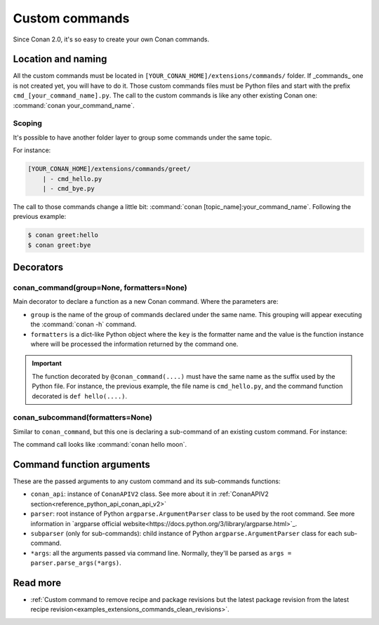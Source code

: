 .. _examples_extensions_custom_commands:

Custom commands
=================

Since Conan 2.0, it's so easy to create your own Conan commands.

Location and naming
--------------------

All the custom commands must be located in ``[YOUR_CONAN_HOME]/extensions/commands/`` folder. If _commands_ one is not created yet,
you will have to do it. Those custom commands files must be Python files and start with the prefix ``cmd_[your_command_name].py``.
The call to the custom commands is like any other existing Conan one: :command:`conan your_command_name`.


Scoping
++++++++++

It's possible to have another folder layer to group some commands under the same topic.

For instance:

.. code-block:: text

    [YOUR_CONAN_HOME]/extensions/commands/greet/
        | - cmd_hello.py
        | - cmd_bye.py

The call to those commands change a little bit: :command:`conan [topic_name]:your_command_name`. Following the previous example:

.. code-block:: text

    $ conan greet:hello
    $ conan greet:bye


Decorators
-----------

conan_command(group=None, formatters=None)
+++++++++++++++++++++++++++++++++++++++++++

Main decorator to declare a function as a new Conan command. Where the parameters are:

* ``group`` is the name of the group of commands declared under the same name.
  This grouping will appear executing the :command:`conan -h` command.
* ``formatters`` is a dict-like Python object where the ``key`` is the formatter name and the value is the
  function instance where will be processed the information returned by the command one.


.. code-block:: python
    :caption: cmd_hello.py

    import json

    from conan.api.conan_api import ConanAPIV2
    from conans.cli.command import conan_command
    from conans.cli.output import ConanOutput


    def output_json(msg):
        return json.dumps({"greet": msg})


    @conan_command(group="custom commands", formatters={"json": output_json})
    def hello(conan_api: ConanAPIV2, parser, *args):
        """
        Simple command to print "Hello World!" line
        """
        msg = "Hello World!"
        ConanOutput().info(msg)
        return msg


.. important::

    The function decorated by ``@conan_command(....)`` must have the same name as the suffix used by the Python file.
    For instance, the previous example, the file name is ``cmd_hello.py``, and the command function decorated is ``def hello(....)``.


conan_subcommand(formatters=None)
++++++++++++++++++++++++++++++++++++

Similar to ``conan_command``, but this one is declaring a sub-command of an existing custom command. For instance:

.. code-block:: python
    :caption: cmd_hello.py

    from conan.api.conan_api import ConanAPIV2
    from conans.cli.command import conan_command, conan_subcommand
    from conans.cli.output import ConanOutput


    @conan_subcommand()
    def hello_moon(conan_api, parser, subparser, *args):
        """
        Sub-command of "hello" that prints "Hello Moon!" line
        """
        ConanOutput().info("Hello Moon!")


    @conan_command(group="Custom commands")
    def hello(conan_api: ConanAPIV2, parser, *args):
        """
        Simple command "hello"
        """

The command call looks like :command:`conan hello moon`.


Command function arguments
----------------------------

These are the passed arguments to any custom command and its sub-commands functions:

.. code-block:: python
    :caption: cmd_command.py

    from conans.cli.command import conan_command, conan_subcommand

    @conan_subcommand()
    def command_subcommand(conan_api, parser, subparser, *args):
        pass

    @conan_command(group="Custom commands")
    def command(conan_api, parser, *args):
        pass


* ``conan_api``: instance of ``ConanAPIV2`` class. See more about it in :ref:`ConanAPIV2 section<reference_python_api_conan_api_v2>`
* ``parser``: root instance of Python ``argparse.ArgumentParser`` class to be used by the root command. See more information in `argparse official website<https://docs.python.org/3/library/argparse.html>`_.
* ``subparser`` (only for sub-commands): child instance of Python ``argparse.ArgumentParser`` class for each sub-command.
* ``*args``: all the arguments passed via command line. Normally, they'll be parsed as ``args = parser.parse_args(*args)``.


Read more
---------

- :ref:`Custom command to remove recipe and package revisions but the latest package revision from the latest recipe revision<examples_extensions_commands_clean_revisions>`.
